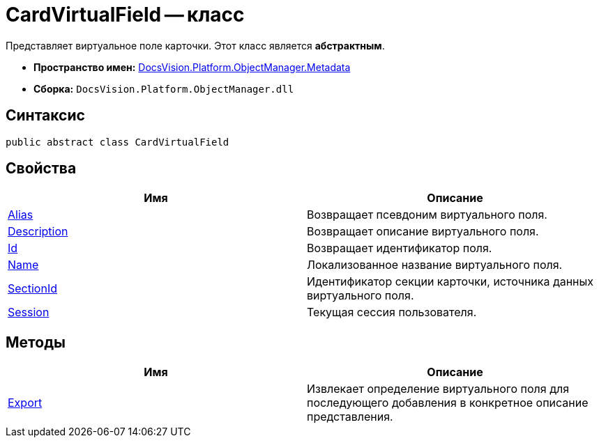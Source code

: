 = CardVirtualField -- класс

Представляет виртуальное поле карточки. Этот класс является *абстрактным*.

* *Пространство имен:* xref:api/DocsVision/Platform/ObjectManager/Metadata/Metadata_NS.adoc[DocsVision.Platform.ObjectManager.Metadata]
* *Сборка:* `DocsVision.Platform.ObjectManager.dll`

== Синтаксис

[source,csharp]
----
public abstract class CardVirtualField
----

== Свойства

[cols=",",options="header"]
|===
|Имя |Описание
|xref:api/DocsVision/Platform/ObjectManager/Metadata/CardVirtualField.Alias_PR.adoc[Alias] |Возвращает псевдоним виртуального поля.
|xref:api/DocsVision/Platform/ObjectManager/Metadata/CardVirtualField.Description_PR.adoc[Description] |Возвращает описание виртуального поля.
|xref:api/DocsVision/Platform/ObjectManager/Metadata/CardVirtualField.Id_PR.adoc[Id] |Возвращает идентификатор поля.
|xref:api/DocsVision/Platform/ObjectManager/Metadata/CardVirtualField.Name_PR.adoc[Name] |Локализованное название виртуального поля.
|xref:api/DocsVision/Platform/ObjectManager/Metadata/CardVirtualField.SectionId_PR.adoc[SectionId] |Идентификатор секции карточки, источника данных виртуального поля.
|xref:api/DocsVision/Platform/ObjectManager/Metadata/CardVirtualField.Session_PR.adoc[Session] |Текущая сессия пользователя.
|===

== Методы

[cols=",",options="header"]
|===
|Имя |Описание
|xref:api/DocsVision/Platform/ObjectManager/Metadata/CardVirtualField.Export_MT.adoc[Export] |Извлекает определение виртуального поля для последующего добавления в конкретное описание представления.
|===



